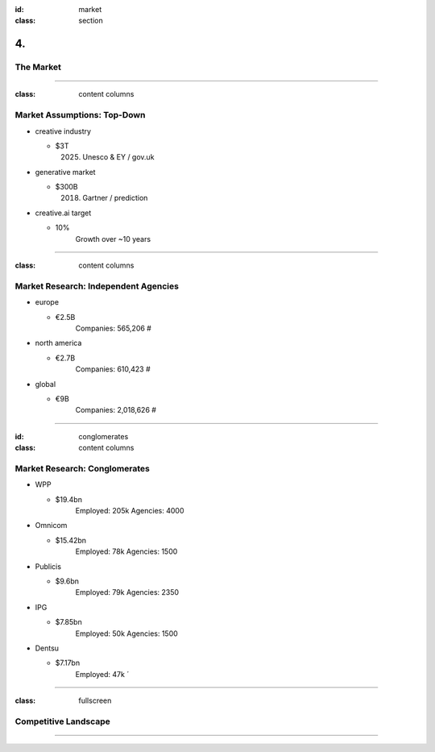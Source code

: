 :id: market
:class: section

4.
--

The Market
==========

----

:class: content columns

Market Assumptions: Top-Down
============================

* creative industry

  - $3T
      (2025) Unesco & EY / gov.uk

* generative market

  - $300B
      (2018) Gartner / prediction

* creative.ai target
  
  - 10%
      Growth over ~10 years

.. Market Analysis: Top-Down
.. - Open question? How will AI change this.

----

:class: content columns

Market Research: Independent Agencies
=====================================

* europe

  - €2.5B
      Companies:   565,206 #

* north america

  - €2.7B
      Companies:   610,423 #

* global

  - €9B
      Companies: 2,018,626 #

----

:id: conglomerates
:class: content columns

Market Research: Conglomerates
==============================

* WPP

  - $19.4bn
      Employed: 205k
      Agencies: 4000

* Omnicom

  - $15.42bn
      Employed: 78k
      Agencies: 1500

* Publicis

  - $9.6bn
      Employed: 79k
      Agencies: 2350

* IPG

  - $7.85bn
      Employed: 50k
      Agencies: 1500

* Dentsu

  - $7.17bn
      Employed: 47k
      ´

----

:class: fullscreen

Competitive Landscape
=====================

.. image:: images/competition.png

----

.. Bottom-Up Analysis
.. - Managing disruption. Future applications!

.. Target Market and Opportunity

..  Who your ideal customer is and how many of them there are.
    What is the total market size and how do you position your company within the market?
    How much people or businesses currently spend in the market to get a sense of the total market size.
    What are the market segments? specific, not too broad, also ideas on how to market to this segment...
